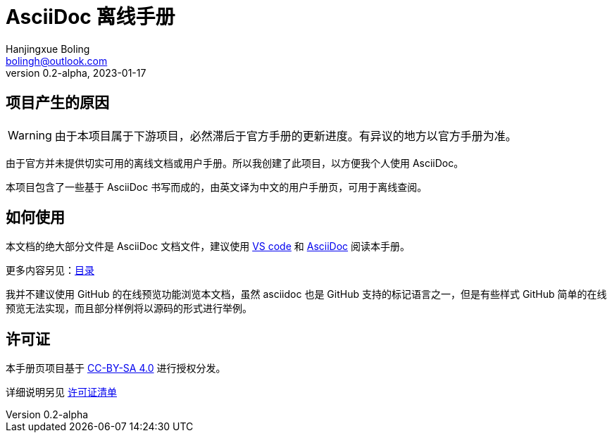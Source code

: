 = AsciiDoc 离线手册
Hanjingxue Boling <bolingh@outlook.com>
v0.2-alpha, 2023-01-17

== 项目产生的原因

WARNING: 由于本项目属于下游项目，必然滞后于官方手册的更新进度。有异议的地方以官方手册为准。

由于官方并未提供切实可用的离线文档或用户手册。所以我创建了此项目，以方便我个人使用 AsciiDoc。

本项目包含了一些基于 AsciiDoc 书写而成的，由英文译为中文的用户手册页，可用于离线查阅。

== 如何使用

本文档的绝大部分文件是 AsciiDoc 文档文件，建议使用 link:https://code.visualstudio.com/[VS code] 和 link:https://marketplace.visualstudio.com/items?itemName=asciidoctor.asciidoctor-vscode[AsciiDoc] 阅读本手册。

更多内容另见：link:index.adoc[目录]

我并不建议使用 GitHub 的在线预览功能浏览本文档，虽然 asciidoc 也是 GitHub 支持的标记语言之一，但是有些样式 GitHub 简单的在线预览无法实现，而且部分样例将以源码的形式进行举例。

== 许可证

本手册页项目基于 link:https://creativecommons.org/licenses/by-sa/4.0/[CC-BY-SA 4.0] 进行授权分发。

详细说明另见 link:license-list.adoc[许可证清单]